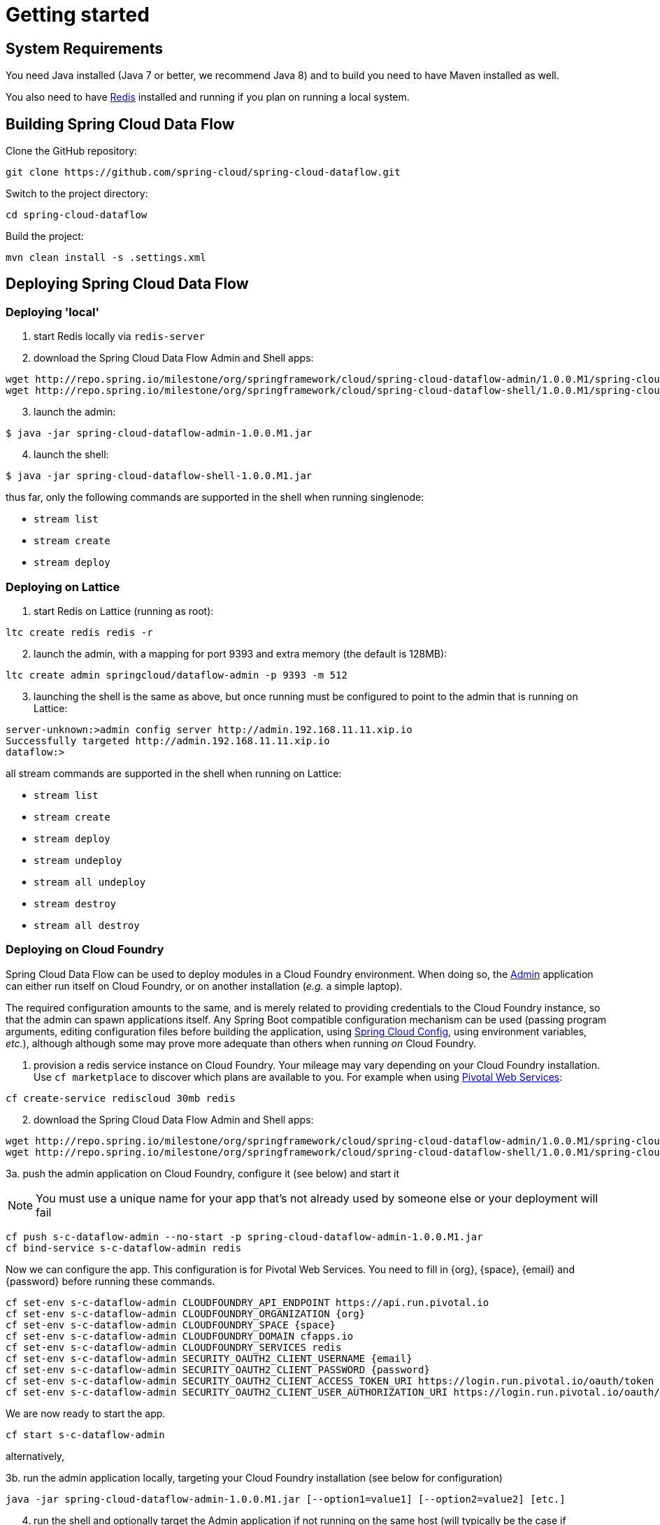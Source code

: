 [[getting-started]]
= Getting started

[partintro]
--
If you're just getting started with Spring Cloud Data Flow, this is the section
for you! Here we answer the basic "`what?`", "`how?`" and "`why?`" questions. You'll
find a gentle introduction to Spring Cloud Data Flow along with installation instructions.
We'll then build our first Spring Cloud Data Flow application, discussing some core principles as
we go.
--

[[getting-started-system-requirements]]
== System Requirements

You need Java installed (Java 7 or better, we recommend Java 8) and to build you need to have Maven installed as well.

You also need to have link:http://redis.io/[Redis] installed and running if you plan on running a local system.

[[getting-started-building-spring-cloud-dataflow]]
== Building Spring Cloud Data Flow

Clone the GitHub repository:

    git clone https://github.com/spring-cloud/spring-cloud-dataflow.git

Switch to the project directory:

    cd spring-cloud-dataflow

Build the project:

    mvn clean install -s .settings.xml

[[getting-started-deploying-spring-cloud-dataflow]]
== Deploying Spring Cloud Data Flow

=== Deploying 'local'

[start=1]
1. start Redis locally via `redis-server`

2. download the Spring Cloud Data Flow Admin and Shell apps:

```
wget http://repo.spring.io/milestone/org/springframework/cloud/spring-cloud-dataflow-admin/1.0.0.M1/spring-cloud-dataflow-admin-1.0.0.M1.jar
wget http://repo.spring.io/milestone/org/springframework/cloud/spring-cloud-dataflow-shell/1.0.0.M1/spring-cloud-dataflow-shell-1.0.0.M1.jar
```

[start=3]
3. launch the admin:

```
$ java -jar spring-cloud-dataflow-admin-1.0.0.M1.jar
```

[start=4]
4. launch the shell:

```
$ java -jar spring-cloud-dataflow-shell-1.0.0.M1.jar
```

thus far, only the following commands are supported in the shell when running singlenode:

* `stream list`
* `stream create`
* `stream deploy`

=== Deploying on Lattice

[start=1]
1. start Redis on Lattice (running as root):

```
ltc create redis redis -r
```

[start=2]
2. launch the admin, with a mapping for port 9393 and extra memory (the default is 128MB):

```
ltc create admin springcloud/dataflow-admin -p 9393 -m 512
```

[start=3]
3. launching the shell is the same as above, but once running must be
configured to point to the admin that is running on Lattice:

```
server-unknown:>admin config server http://admin.192.168.11.11.xip.io
Successfully targeted http://admin.192.168.11.11.xip.io
dataflow:>
```

all stream commands are supported in the shell when running on Lattice:

* `stream list`
* `stream create`
* `stream deploy`
* `stream undeploy`
* `stream all undeploy`
* `stream destroy`
* `stream all destroy`

=== Deploying on Cloud Foundry

Spring Cloud Data Flow can be used to deploy modules in a Cloud Foundry
environment. When doing so, the link:https://github.com/spring-cloud/spring-cloud-dataflow/tree/master/spring-cloud-dataflow-admin[Admin] application can either run itself on Cloud Foundry, or on another installation (_e.g._ a simple laptop).

The required configuration amounts to the same, and is merely related to providing credentials to the Cloud Foundry instance, so that the admin can spawn applications itself. Any Spring Boot compatible configuration mechanism can be used (passing program arguments, editing configuration files before building the application, using link:https://github.com/spring-cloud/spring-cloud-config[Spring Cloud Config], using environment variables, _etc._), although although some may prove more adequate than others when running _on_ Cloud Foundry.

[start=1]
1. provision a redis service instance on Cloud Foundry.
Your mileage may vary depending on your Cloud Foundry installation. Use `cf marketplace` to discover which plans are available to you. For example when using link:https://run.pivotal.io/[Pivotal Web Services]:
```
cf create-service rediscloud 30mb redis
```

[start=2]
2. download the Spring Cloud Data Flow Admin and Shell apps:

```
wget http://repo.spring.io/milestone/org/springframework/cloud/spring-cloud-dataflow-admin/1.0.0.M1/spring-cloud-dataflow-admin-1.0.0.M1.jar
wget http://repo.spring.io/milestone/org/springframework/cloud/spring-cloud-dataflow-shell/1.0.0.M1/spring-cloud-dataflow-shell-1.0.0.M1.jar
```

[start=3a]
3a. push the admin application on Cloud Foundry, configure it (see below) and start it

NOTE: You must use a unique name for your app that's not already used by someone else or your deployment will fail

```
cf push s-c-dataflow-admin --no-start -p spring-cloud-dataflow-admin-1.0.0.M1.jar
cf bind-service s-c-dataflow-admin redis
```
Now we can configure the app. This configuration is for Pivotal Web Services. You need to fill in {org}, \{space}, {email} and {password} before running these commands. 

```
cf set-env s-c-dataflow-admin CLOUDFOUNDRY_API_ENDPOINT https://api.run.pivotal.io
cf set-env s-c-dataflow-admin CLOUDFOUNDRY_ORGANIZATION {org}
cf set-env s-c-dataflow-admin CLOUDFOUNDRY_SPACE {space}
cf set-env s-c-dataflow-admin CLOUDFOUNDRY_DOMAIN cfapps.io
cf set-env s-c-dataflow-admin CLOUDFOUNDRY_SERVICES redis
cf set-env s-c-dataflow-admin SECURITY_OAUTH2_CLIENT_USERNAME {email}
cf set-env s-c-dataflow-admin SECURITY_OAUTH2_CLIENT_PASSWORD {password}
cf set-env s-c-dataflow-admin SECURITY_OAUTH2_CLIENT_ACCESS_TOKEN_URI https://login.run.pivotal.io/oauth/token
cf set-env s-c-dataflow-admin SECURITY_OAUTH2_CLIENT_USER_AUTHORIZATION_URI https://login.run.pivotal.io/oauth/authorize
```

We are now ready to start the app.

```
cf start s-c-dataflow-admin
```

alternatively,

[start=3b]
3b. run the admin application locally, targeting your Cloud Foundry installation (see below for configuration)

```
java -jar spring-cloud-dataflow-admin-1.0.0.M1.jar [--option1=value1] [--option2=value2] [etc.]
```

[start=4]
4. run the shell and optionally target the Admin application if not running on the same host (will typically be the case if deployed on Cloud Foundry as **3a.**)
```
$ java -jar spring-cloud-dataflow-shell-1.0.0.M1.jar
```
```
server-unknown:>admin config server http://s-c-dataflow-admin.cfapps.io
Successfully targeted http://s-c-dataflow-admin.cfapps.io
dataflow:>
```

At step **3.**, either running _on_ Cloud Foundry or _targeting_ Cloud Foundry, the following pieces of configuration must be provided, for example using `cf env s-c-dataflow-admin CLOUDFOUNDRY_DOMAIN mydomain.cfapps.io` (note the use of underscores) when running _in_ Cloud Foundry

```
# Default values cited after the equal sign.
# Example values, typical for Pivotal Web Services, cited as a comment

# url of the CF API (used when using cf login -a for example), e.g. https://api.run.pivotal.io
# (for setting env var use CLOUDFOUNDRY_API_ENDPOINT)
cloudfoundry.apiEndpoint=

# name of the organization that owns the space above, e.g. youruser-org
# (for setting env var use CLOUDFOUNDRY_ORGANIZATION)
cloudfoundry.organization=

# name of the space into which modules will be deployed
# (for setting env var use CLOUDFOUNDRY_SPACE)
cloudfoundry.space=<same as admin when running on CF or 'development'>

# the root domain to use when mapping routes, e.g. cfapps.io
# (for setting env var use CLOUDFOUNDRY_DOMAIN)
cloudfoundry.domain=

# Comma separated set of service instance names to bind to the module.
# Amongst other things, this should include a service that will be used
# for Spring Cloud Stream binding
# (for setting env var use CLOUDFOUNDRY_SERVICES)
cloudfoundry.services=redis

# url used for obtaining an OAuth2 token, e.g. https://uaa.run.pivotal.io/oauth/token
# (for setting env var use SECURITY_OAUTH2_CLIENT_ACCESS_TOKEN_URI)
security.oauth2.client.access-token-uri=

# url used to grant user authorizations, e.g. https://login.run.pivotal.io/oauth/authorize
# (for setting env var use SECURITY_OAUTH2_CLIENT_USER_AUTHORIZATION_URI)
security.oauth2.client.user-authorization-uri=

# username and password of the user to use to create apps (modules)
# (for setting env var use SECURITY_OAUTH2_CLIENT_USERNAME and SECURITY_OAUTH2_CLIENT_PASSWORD)
security.oauth2.client.username=
security.oauth2.client.password=
```

=== Deploying on YARN

Currently the YARN configuration is set to use `localhost`, meaning this can only be run against a local cluster. Also, all commands shown here need to be run from the project root.

[start=1]
1. download the Spring Cloud Data Flow Admin and Shell apps:

```
wget http://repo.spring.io/milestone/org/springframework/cloud/spring-cloud-dataflow-yarn-appmaster/1.0.0.M1/spring-cloud-dataflow-yarn-appmaster-1.0.0.M1.jar
wget http://repo.spring.io/milestone/org/springframework/cloud/spring-cloud-dataflow-yarn-container/1.0.0.M1/spring-cloud-dataflow-yarn-container-1.0.0.M1.jar
wget http://repo.spring.io/milestone/org/springframework/cloud/spring-cloud-dataflow-yarn-client/1.0.0.M1/spring-cloud-dataflow-yarn-client-1.0.0.M1.jar
wget http://repo.spring.io/milestone/org/springframework/cloud/spring-cloud-dataflow-shell/1.0.0.M1/spring-cloud-dataflow-shell-1.0.0.M1.jar
```

[start=2]
2. start Redis locally via `redis-server`

[start=3]
3. optionally wipe existing data on `hdfs`

```
$ hdfs dfs -rm -R /app/app
```

[start=4]
4. start `spring-cloud-dataflow-admin` with `yarn` profile

```
$ java -Dspring.profiles.active=yarn -jar spring-cloud-dataflow-admin-1.0.0.M1.jar
```

[start=5]
5. start `spring-cloud-dataflow-shell`

```
$ java -jar spring-cloud-dataflow-shell-1.0.0.M1.jar

dataflow:>stream create --name "ticktock" --definition "time --fixedDelay=5|log" --deploy

dataflow:>stream list
  Stream Name  Stream Definition        Status
  -----------  -----------------------  --------
  ticktock     time --fixedDelay=5|log  deployed

dataflow:>stream destroy --name "ticktock"
Destroyed stream 'ticktock'
```

YARN application is pushed and started automatically during a stream deployment process. This application instance is not automatically closed which can be done from CLI:

```
$ java -jar spring-cloud-dataflow-yarn-client-1.0.0.M1.jar shell
Spring YARN Cli (v2.3.0.M2)
Hit TAB to complete. Type 'help' and hit RETURN for help, and 'exit' to quit.

$ submitted
  APPLICATION ID                  USER          NAME                            QUEUE    TYPE       STARTTIME       FINISHTIME  STATE    FINALSTATUS  ORIGINAL TRACKING URL
  ------------------------------  ------------  ----------------------------------  -------  --------  --------------  ----------  -------  -----------  --------------------------
  application_1439803106751_0088  jvalkealahti  spring-cloud-dataflow-yarn-app_app  default  DATAFLOW  01/09/15 09:02  N/A         RUNNING  UNDEFINED    http://192.168.122.1:48913

$ shutdown -a application_1439803106751_0088
shutdown requested
```

Properties `dataflow.yarn.app.appmaster.path` and `dataflow.yarn.app.container.path` can be used with both `spring-cloud-dataflow-admin` and `and spring-cloud-dataflow-yarn-client` to define directory for `appmaster` and `container` jars. Values for those default to `.` which then assumes all needed jars are in a same working directory.

